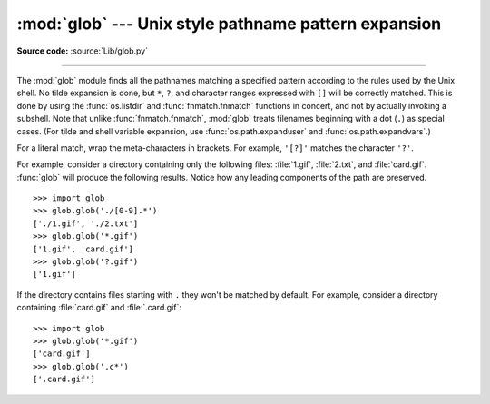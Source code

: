 :mod:`glob` --- Unix style pathname pattern expansion
=====================================================

.. module:: glob
   :synopsis: Unix shell style pathname pattern expansion.


.. index:: single: filenames; pathname expansion

**Source code:** :source:`Lib/glob.py`

--------------

The :mod:`glob` module finds all the pathnames matching a specified pattern
according to the rules used by the Unix shell.  No tilde expansion is done, but
``*``, ``?``, and character ranges expressed with ``[]`` will be correctly
matched.  This is done by using the :func:`os.listdir` and
:func:`fnmatch.fnmatch` functions in concert, and not by actually invoking a
subshell.  Note that unlike :func:`fnmatch.fnmatch`, :mod:`glob` treats
filenames beginning with a dot (``.``) as special cases.  (For tilde and shell
variable expansion, use :func:`os.path.expanduser` and
:func:`os.path.expandvars`.)

For a literal match, wrap the meta-characters in brackets.
For example, ``'[?]'`` matches the character ``'?'``.


.. function:: glob(pathname)

   Return a possibly-empty list of path names that match *pathname*, which must be
   a string containing a path specification. *pathname* can be either absolute
   (like :file:`/usr/src/Python-1.5/Makefile`) or relative (like
   :file:`../../Tools/\*/\*.gif`), and can contain shell-style wildcards. Broken
   symlinks are included in the results (as in the shell).


.. function:: iglob(pathname)

   Return an :term:`iterator` which yields the same values as :func:`glob`
   without actually storing them all simultaneously.


.. function:: escape(pathname)

   Escape all special characters (``'?'``, ``'*'`` and ``'['``).
   This is useful if you want to match an arbitrary literal string that may
   have special characters in it.  Special characters in drive/UNC
   sharepoints are not escaped, e.g. on Windows
   ``escape('//?/c:/Quo vadis?.txt')`` returns ``'//?/c:/Quo vadis[?].txt'``.

   .. versionadded:: 3.4


For example, consider a directory containing only the following files:
:file:`1.gif`, :file:`2.txt`, and :file:`card.gif`.  :func:`glob` will produce
the following results.  Notice how any leading components of the path are
preserved. ::

   >>> import glob
   >>> glob.glob('./[0-9].*')
   ['./1.gif', './2.txt']
   >>> glob.glob('*.gif')
   ['1.gif', 'card.gif']
   >>> glob.glob('?.gif')
   ['1.gif']

If the directory contains files starting with ``.`` they won't be matched by
default. For example, consider a directory containing :file:`card.gif` and
:file:`.card.gif`::

   >>> import glob
   >>> glob.glob('*.gif')
   ['card.gif']
   >>> glob.glob('.c*')
   ['.card.gif']

.. seealso::

   Module :mod:`fnmatch`
      Shell-style filename (not path) expansion

